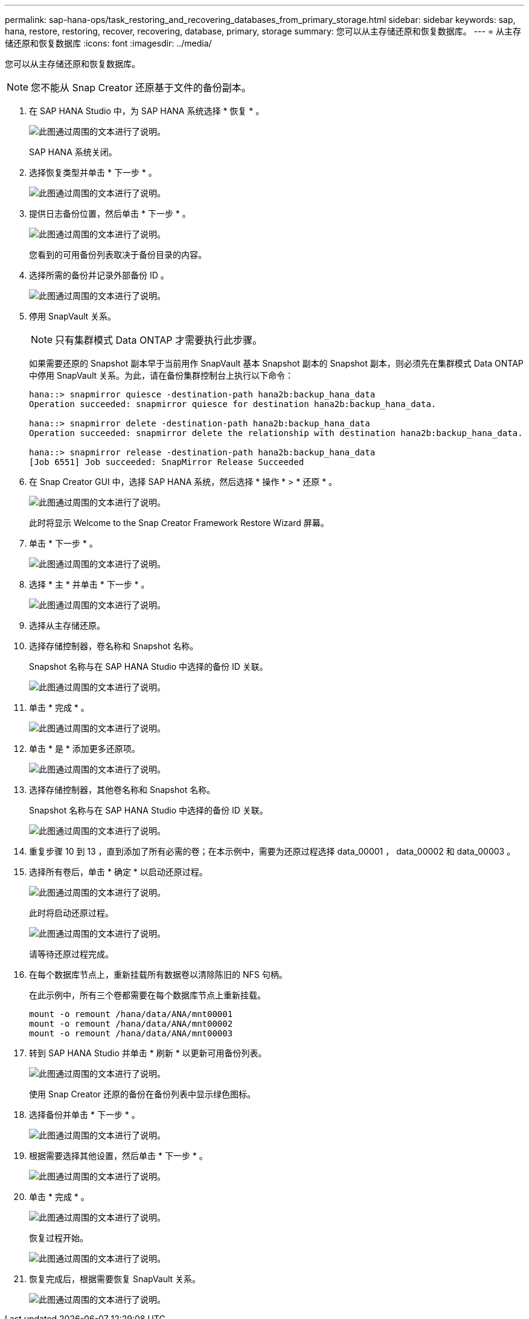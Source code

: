 ---
permalink: sap-hana-ops/task_restoring_and_recovering_databases_from_primary_storage.html 
sidebar: sidebar 
keywords: sap, hana, restore, restoring, recover, recovering, database, primary, storage 
summary: 您可以从主存储还原和恢复数据库。 
---
= 从主存储还原和恢复数据库
:icons: font
:imagesdir: ../media/


[role="lead"]
您可以从主存储还原和恢复数据库。


NOTE: 您不能从 Snap Creator 还原基于文件的备份副本。

. 在 SAP HANA Studio 中，为 SAP HANA 系统选择 * 恢复 * 。
+
image::../media/sap_hana_recover_primary_gui.gif[此图通过周围的文本进行了说明。]

+
SAP HANA 系统关闭。

. 选择恢复类型并单击 * 下一步 * 。
+
image::../media/sap_hana_specify_recovery_type_gui.gif[此图通过周围的文本进行了说明。]

. 提供日志备份位置，然后单击 * 下一步 * 。
+
image::../media/sap_hana_recover_primary_log_backup_location.gif[此图通过周围的文本进行了说明。]

+
您看到的可用备份列表取决于备份目录的内容。

. 选择所需的备份并记录外部备份 ID 。
+
image::../media/sap_hana_recovery_primary_select_backup.gif[此图通过周围的文本进行了说明。]

. 停用 SnapVault 关系。
+

NOTE: 只有集群模式 Data ONTAP 才需要执行此步骤。

+
如果需要还原的 Snapshot 副本早于当前用作 SnapVault 基本 Snapshot 副本的 Snapshot 副本，则必须先在集群模式 Data ONTAP 中停用 SnapVault 关系。为此，请在备份集群控制台上执行以下命令：

+
[listing]
----
hana::> snapmirror quiesce -destination-path hana2b:backup_hana_data
Operation succeeded: snapmirror quiesce for destination hana2b:backup_hana_data.

hana::> snapmirror delete -destination-path hana2b:backup_hana_data
Operation succeeded: snapmirror delete the relationship with destination hana2b:backup_hana_data.

hana::> snapmirror release -destination-path hana2b:backup_hana_data
[Job 6551] Job succeeded: SnapMirror Release Succeeded
----
. 在 Snap Creator GUI 中，选择 SAP HANA 系统，然后选择 * 操作 * > * 还原 * 。
+
image::../media/sap_hana_select_restore_backup.gif[此图通过周围的文本进行了说明。]

+
此时将显示 Welcome to the Snap Creator Framework Restore Wizard 屏幕。

. 单击 * 下一步 * 。
+
image::../media/sap_hana_primary_restore_welcome_screen.gif[此图通过周围的文本进行了说明。]

. 选择 * 主 * 并单击 * 下一步 * 。
+
image::../media/sap_hana_primary_restore_primary_select.gif[此图通过周围的文本进行了说明。]

. 选择从主存储还原。
. 选择存储控制器，卷名称和 Snapshot 名称。
+
Snapshot 名称与在 SAP HANA Studio 中选择的备份 ID 关联。

+
image::../media/sap_hana_select_backup_restore_scf_gui.gif[此图通过周围的文本进行了说明。]

. 单击 * 完成 * 。
+
image::../media/sap_hana_primary_restore_summary.gif[此图通过周围的文本进行了说明。]

. 单击 * 是 * 添加更多还原项。
+
image::../media/sap_hana_add_more_restore_items.gif[此图通过周围的文本进行了说明。]

. 选择存储控制器，其他卷名称和 Snapshot 名称。
+
Snapshot 名称与在 SAP HANA Studio 中选择的备份 ID 关联。

+
image::../media/sap_hana_primary_select_restore_details.gif[此图通过周围的文本进行了说明。]

. 重复步骤 10 到 13 ，直到添加了所有必需的卷；在本示例中，需要为还原过程选择 data_00001 ， data_00002 和 data_00003 。
. 选择所有卷后，单击 * 确定 * 以启动还原过程。
+
image::../media/sap_hana_select_volume_restore.gif[此图通过周围的文本进行了说明。]

+
此时将启动还原过程。

+
image::../media/sap_hana_primary_general_restore_process_in_progress.gif[此图通过周围的文本进行了说明。]

+
请等待还原过程完成。

. 在每个数据库节点上，重新挂载所有数据卷以清除陈旧的 NFS 句柄。
+
在此示例中，所有三个卷都需要在每个数据库节点上重新挂载。

+
[listing]
----
mount -o remount /hana/data/ANA/mnt00001
mount -o remount /hana/data/ANA/mnt00002
mount -o remount /hana/data/ANA/mnt00003
----
. 转到 SAP HANA Studio 并单击 * 刷新 * 以更新可用备份列表。
+
image::../media/sap_hana_primary_select_backup.gif[此图通过周围的文本进行了说明。]

+
使用 Snap Creator 还原的备份在备份列表中显示绿色图标。

. 选择备份并单击 * 下一步 * 。
+
image::../media/sap_hana_select_backup_to_recover_database.gif[此图通过周围的文本进行了说明。]

. 根据需要选择其他设置，然后单击 * 下一步 * 。
+
image::../media/sap_hana_select_backup_other_settings.gif[此图通过周围的文本进行了说明。]

. 单击 * 完成 * 。
+
image::../media/sap_hana_primary_review_recory_settings.gif[此图通过周围的文本进行了说明。]

+
恢复过程开始。

+
image::../media/sap_hana_primary_recovery_progress_information.gif[此图通过周围的文本进行了说明。]

. 恢复完成后，根据需要恢复 SnapVault 关系。
+
image::../media/sap_hana_primary_recovery_execution_summary.gif[此图通过周围的文本进行了说明。]



